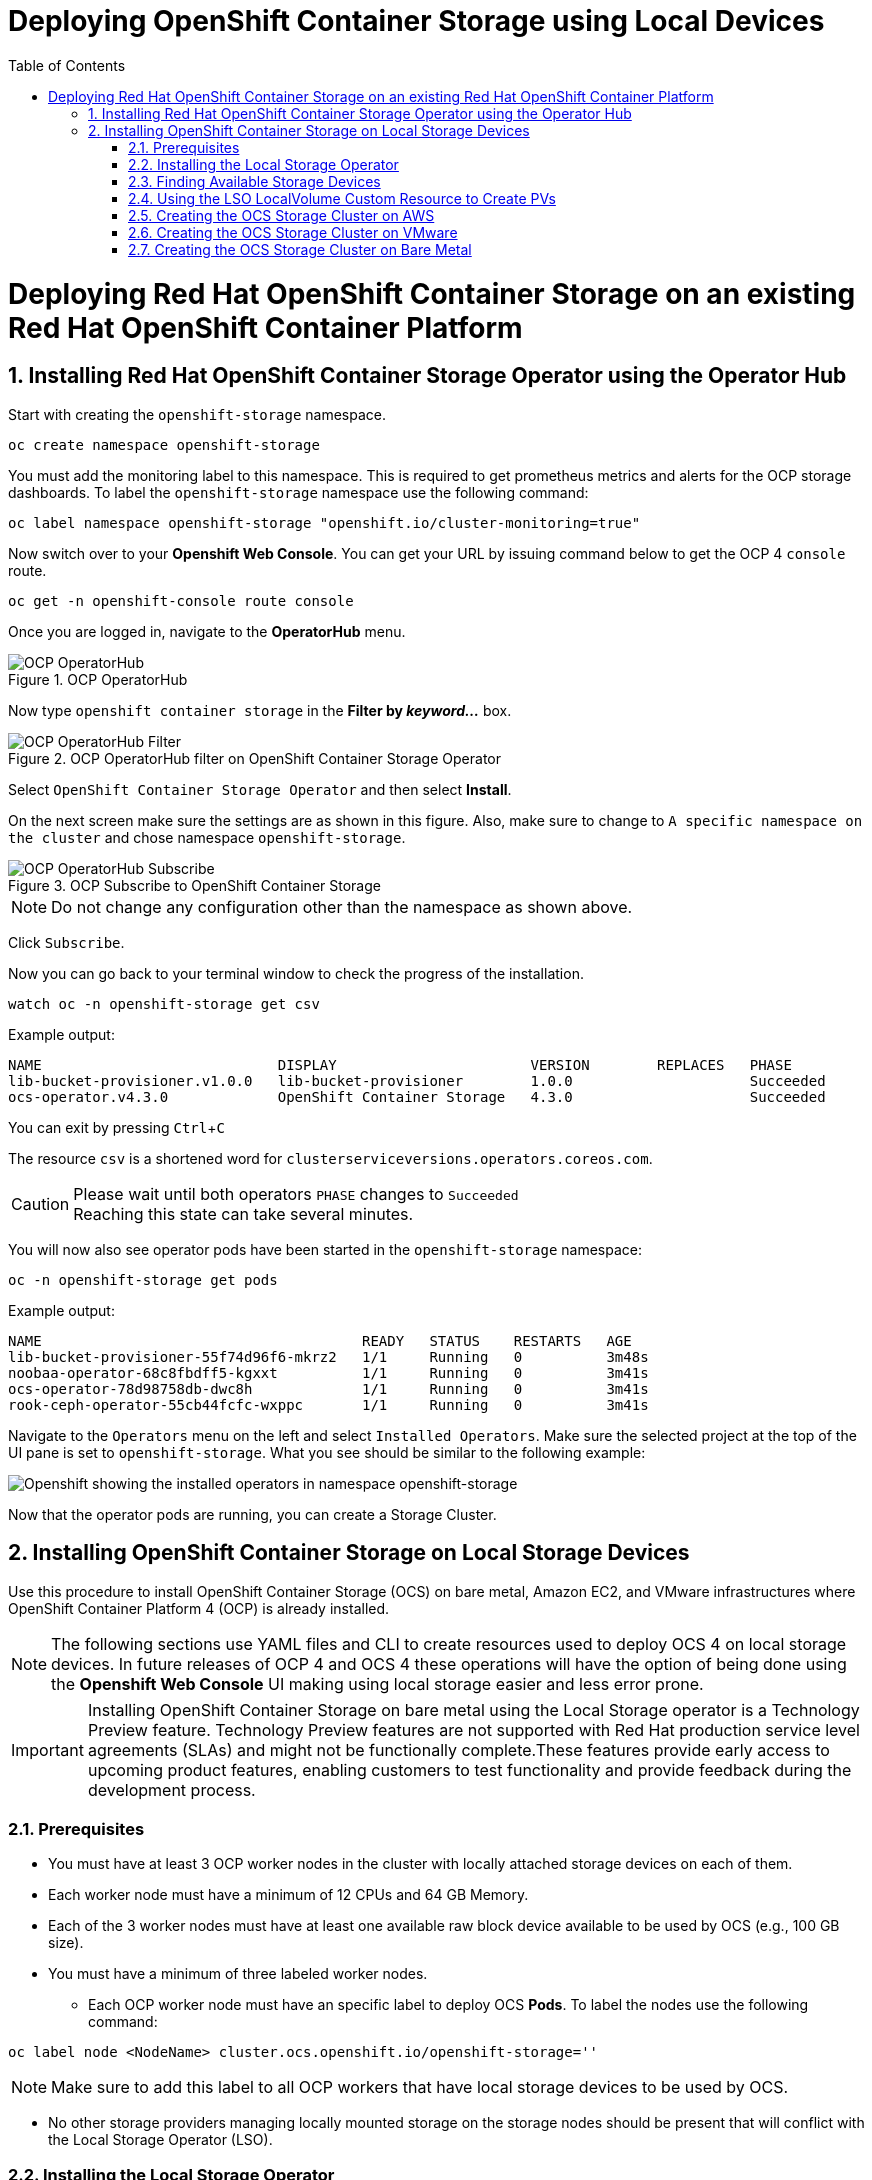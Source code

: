 = Deploying OpenShift Container Storage using Local Devices
:toc: right
:toclevels: 2
:icons: font
:source-highlighter: pygments
:source-language: shell
:numbered:
:imagesdir: ../docs/imgs/
:instance-type: i3.4xlarge
:aws-region: us-east-2
// Activate experimental attribute for Keyboard Shortcut keys
:experimental:

= Deploying Red Hat OpenShift Container Storage on an existing Red Hat OpenShift Container Platform

== Installing Red Hat OpenShift Container Storage Operator using the Operator Hub

Start with creating the `openshift-storage` namespace.

[source,role="execute"]
----
oc create namespace openshift-storage
----

You must add the monitoring label to this namespace. This is required to get prometheus metrics and alerts for the OCP storage dashboards. To label the `openshift-storage` namespace use the following command:

[source,role="execute"]
----
oc label namespace openshift-storage "openshift.io/cluster-monitoring=true"
----

Now switch over to your *Openshift Web Console*. You can get your URL by issuing command below to get the OCP 4 `console` route. 

[source,role="execute"]
----
oc get -n openshift-console route console
----

Once you are logged in, navigate to the *OperatorHub* menu.

.OCP OperatorHub
image::OCS-OCP-OperatorHub.png[OCP OperatorHub]

Now type `openshift container storage` in the *Filter by _keyword..._* box.

.OCP OperatorHub filter on OpenShift Container Storage Operator
image::OCS4-OCP-OperatorHub-Filter.png[OCP OperatorHub Filter]

Select `OpenShift Container Storage Operator` and then select *Install*.

On the next screen make sure the settings are as shown in this figure. Also, make sure to change to `A specific namespace on the cluster` and chose namespace `openshift-storage`.

.OCP Subscribe to OpenShift Container Storage
image::OCS4-OCP-OperatorHub-Subscribe.png[OCP OperatorHub Subscribe]

NOTE: Do not change any configuration other than the namespace as shown above.

Click `Subscribe`.

Now you can go back to your terminal window to check the progress of the installation.

[source,role="execute"]
----
watch oc -n openshift-storage get csv
----
.Example output:
----
NAME                            DISPLAY                       VERSION        REPLACES   PHASE
lib-bucket-provisioner.v1.0.0   lib-bucket-provisioner        1.0.0                     Succeeded
ocs-operator.v4.3.0             OpenShift Container Storage   4.3.0                     Succeeded
----

You can exit by pressing kbd:[Ctrl+C]

The resource `csv` is a shortened word for `clusterserviceversions.operators.coreos.com`.

.Please wait until both operators `PHASE` changes to `Succeeded`
CAUTION: Reaching this state can take several minutes.

You will now also see operator pods have been started in the `openshift-storage` namespace:

[source,role="execute"]
----
oc -n openshift-storage get pods
----
.Example output:
----
NAME                                      READY   STATUS    RESTARTS   AGE
lib-bucket-provisioner-55f74d96f6-mkrz2   1/1     Running   0          3m48s
noobaa-operator-68c8fbdff5-kgxxt          1/1     Running   0          3m41s
ocs-operator-78d98758db-dwc8h             1/1     Running   0          3m41s
rook-ceph-operator-55cb44fcfc-wxppc       1/1     Running   0          3m41s
----

Navigate to the `Operators` menu on the left and select `Installed Operators`. Make sure the selected project at the top of the UI pane is set to `openshift-storage`. What you see should be similar to the following example:

image::OCP4-installed-operators.png[Openshift showing the installed operators in namespace openshift-storage]

Now that the operator pods are running, you can create a Storage Cluster.

== Installing OpenShift Container Storage on Local Storage Devices

Use this procedure to install OpenShift Container Storage (OCS) on bare metal, Amazon EC2, and VMware infrastructures where OpenShift Container Platform 4 (OCP) is already installed. 

[NOTE]
====
The following sections use YAML files and CLI to create resources used to deploy OCS 4 on local storage devices. In future releases of OCP 4 and OCS 4 these operations will have the option of being done using the *Openshift Web Console* UI making using local storage easier and less error prone.
====

[IMPORTANT]
====
Installing OpenShift Container Storage on bare metal using the Local Storage operator is a Technology Preview feature. Technology Preview features are not supported with Red Hat production service level agreements (SLAs) and might not be functionally complete.These features provide early access to upcoming product features, enabling customers to test functionality and provide feedback during the development process.
====

=== Prerequisites

* You must have at least 3 OCP worker nodes in the cluster with locally attached storage devices on each of them.
* Each worker node must have a minimum of 12 CPUs and 64 GB Memory.
* Each of the 3 worker nodes must have at least one available raw block device available to be used by OCS (e.g., 100 GB size).
* You must have a minimum of three labeled worker nodes.

** Each OCP worker node must have an specific label to deploy OCS *Pods*. To label the nodes use the following command:

[source,role="execute"]
----
oc label node <NodeName> cluster.ocs.openshift.io/openshift-storage=''
----

NOTE: Make sure to add this label to all OCP workers that have local storage devices to be used by OCS.

* No other storage providers managing locally mounted storage on the storage nodes should be present that will conflict with the Local Storage Operator (LSO).

=== Installing the Local Storage Operator

Start with creating the `local-storage` namespace.

[source,role="execute"]
----
oc new-project local-storage
----

Now switch over to your *Openshift Web Console* and select *OperatorHub*. Type `local storage` in the *Filter by _keyword..._* box.

image::OCP4-LSO-filter.png[OperatorHub LSO Operator filter]

Select `Local Storage Operator` and then select *Install*.

On the next screen make sure the settings are as shown in this figure. Also, make sure to change to `A specific namespace on the cluster` and chose namespace `local-storage`.

.OCP Subscribe to Local Storage Operator
image::OCS4-OCP-OperatorHub-LSO-Subscribe.png[OCP OperatorHub Subscribe]

NOTE: Do not change any configuration other than the namespace as shown above.

Click `Subscribe`.

Now you can go back to your terminal window to check the progress of the installation.

[source,role="execute"]
----
oc -n local-storage get pods
----
.Example output:
----
NAME                                     READY   STATUS    RESTARTS   AGE
local-storage-operator-765dc5b87-vfh69   1/1     Running   0          23s
----

The Local Storage Operator (LSO) has been successfully installed. Now move on to creating local persistent volumes (PVs) on the storage nodes using LocalVolume Custom Resource (CR) files.

=== Finding Available Storage Devices

Using LSO to create *PVs* can be done for bare metal, Amazon EC2, or VMware storage devices. What you must know is the exact device name on each of the 3 or more OCP worker nodes you labeled with OCS label `cluster.ocs.openshift.io/openshift-storage=''`. The method to do this is to logon to each node and verify the device names as well, the size of each device, and that the device is available.

First verify the names of the worker nodes with the OCS label:

[source,role="execute"]
----
oc get nodes -l cluster.ocs.openshift.io/openshift-storage=
----
.Example output:
----
NAME                                         STATUS   ROLES    AGE     VERSION
ip-10-0-135-71.us-east-2.compute.internal    Ready    worker   6h45m   v1.16.2
ip-10-0-145-125.us-east-2.compute.internal   Ready    worker   6h45m   v1.16.2
ip-10-0-160-91.us-east-2.compute.internal    Ready    worker   6h45m   v1.16.2
----

Now that you have the worker nodes that have the OCS label you can logon to each node (or a single node if they are all the same) and verify the device name for each available raw block device.

[source,role="execute"]
----
oc debug node/<NodeName>
----

.Example output:
----
oc debug node/ip-10-0-135-71.us-east-2.compute.internal
Starting pod/ip-10-0-135-71us-east-2computeinternal-debug ...
To use host binaries, run `chroot /host`
Pod IP: 10.0.135.71
If you don't see a command prompt, try pressing enter.
sh-4.2# chroot /host
sh-4.4# lsblk
NAME                         MAJ:MIN RM   SIZE RO TYPE MOUNTPOINT
xvda                         202:0    0   120G  0 disk 
|-xvda1                      202:1    0   384M  0 part /boot
|-xvda2                      202:2    0   127M  0 part /boot/efi
|-xvda3                      202:3    0     1M  0 part 
`-xvda4                      202:4    0 119.5G  0 part 
  `-coreos-luks-root-nocrypt 253:0    0 119.5G  0 dm   /sysroot
nvme0n1                      259:0    0   1.7T  0 disk 
nvme1n1                      259:1    0   1.7T  0 disk
----

In this case the EC2 instance type is i3.4xlarge so we know all 3 worker nodes are the same. As shown above the results of 'lsblk' shows the last 2 devices, `nvme0n1` and `nvme1n1` are available with a size of 1.7 TB each. Next step is to create new *PVs* using these devices.

=== Using the LSO LocalVolume Custom Resource to Create PVs

The next step is to create the LSO LocalVolume CR which in turn will create *PVs* and a new *StorageClass* for creating Ceph storage.

[source,yaml]
.LocalVolume CR local-storage-block.yaml using OCS label as Node Selector
----
apiVersion: "local.storage.openshift.io/v1"
kind: "LocalVolume"
metadata:
  name: "local-disk"
  namespace: "local-storage"
spec:
  nodeSelector:
    nodeSelectorTerms:
    - matchExpressions:
        - key: cluster.ocs.openshift.io/openshift-storage
          operator: In
          values:
          - ""
  storageClassDevices:
    - storageClassName: "localblock"
      volumeMode: Block
      devicePaths:
        - /dev/nvme0n1
        - /dev/nvme1n1		
----		

Create this LocalVolume CR using the following command:

[source,role="execute"]
----
oc create -f local-storage-block.yaml 
----
.Example output:
----
localvolume.local.storage.openshift.io/local-disk created
----

Now that the CR is created let's see the results.

[source,role="execute"]
----
oc -n local-storage get pods
----
.Example output:
----
NAME                                     READY   STATUS    RESTARTS   AGE
local-disk-local-diskmaker-kkp7j         1/1     Running   0          5m1s
local-disk-local-diskmaker-nqcgl         1/1     Running   0          5m1s
local-disk-local-diskmaker-szd72         1/1     Running   0          5m1s
local-disk-local-provisioner-bsztg       1/1     Running   0          5m1s
local-disk-local-provisioner-g9zgf       1/1     Running   0          5m1s
local-disk-local-provisioner-gzktp       1/1     Running   0          5m1s
local-storage-operator-765dc5b87-vfh69   1/1     Running   0          53m
----

There should now be a new *PV* for each of the local storage devices on the 3 worker nodes. Remember when we checked above there were 2 available storage devices per worker node and the size for each was 1.7 TB.

[source,role="execute"]
----
oc get pv
----
.Example output:
----
NAME                CAPACITY   ACCESS MODES   RECLAIM POLICY   STATUS      CLAIM   STORAGECLASS   REASON   AGE
local-pv-40bd1474   1769Gi     RWO            Delete           Available           localblock              5m53s
local-pv-53994ff9   1769Gi     RWO            Delete           Available           localblock              5m53s
local-pv-66631f85   1769Gi     RWO            Delete           Available           localblock              5m52s
local-pv-c56e9c     1769Gi     RWO            Delete           Available           localblock              5m53s
local-pv-c63a7061   1769Gi     RWO            Delete           Available           localblock              5m53s
local-pv-d2a3dcde   1769Gi     RWO            Delete           Available           localblock              5m52s
----

And finally we should have an additional *StorageClass* as a result of creating this LocalVolume CR. This *StorageClass* will be used to create *PVCs* in the next step of creating a *StorageCluster*. 

[source,role="execute"]
----
oc get sc 
----
.Example output:
----
NAME            PROVISIONER                    AGE
gp2 (default)   kubernetes.io/aws-ebs          7h14m
localblock      kubernetes.io/no-provisioner   7m46s
----

The next sections will detail how to create and validate the OCS *StorageCluster* using Amazon EC2, VMware, and bare metal local storage devices.

=== Creating the OCS Storage Cluster on AWS

For Amazon EC2 instance that have local storage devices (e.g., i3.4xlarge) we need to create a *StorageCluster* Custom Resource (CR) that will use the `localblock` *StorageClass* and 3 of the 6 *PVs* created in the previous section. 

[source,yaml]
.StorageCluster CR ocs-cluster-service.yaml using `gp2` and `localblock` storageclasses
----
apiVersion: ocs.openshift.io/v1
kind: StorageCluster
metadata:
  name: ocs-storagecluster
  namespace: openshift-storage
spec:
  manageNodes: false
  monPVCTemplate:
    spec:
      accessModes:
      - ReadWriteOnce
      resources:
        requests:
          storage: 10Gi
      storageClassName: 'gp2'
      volumeMode: Filesystem
  storageDeviceSets:
  - count: 1
    dataPVCTemplate:
      spec:
        accessModes:
        - ReadWriteOnce
        resources:
          requests:
            storage: 1
        storageClassName: 'localblock'
        volumeMode: Block
    name: ocs-deviceset
    placement: {}
    portable: false
    replica: 3
    resources: {}
----

[IMPORTANT]
====
The `storage` size for *storageDeviceSets* must be less than or equal to the size of the raw block devices. Setting the value to `1` will guarantee that this requirement is met.
====	

Create this StorageCluster CR using the following command:

[source,role="execute"]
----
oc create -f ocs-cluster-service.yaml 
----
.Example output:
----
storagecluster.ocs.openshift.io/ocs-storagecluster created
----

Once the *StorageCluster* is created OCS pods will start showing up in the `openshift-storage` namespace. For the deployment to completely finish could take up to 10 minutes so be patient. Below you will find examples of a successful deployment of the OCS *Pods* and *PVCs*. 

[source,role="execute"]
----
oc -n openshift-storage get pods
----
.Example output:
----
NAME                                                                  READY   STATUS      RESTARTS   AGE
pod/csi-cephfsplugin-kzfrx                                            3/3     Running     0          7m49s
pod/csi-cephfsplugin-provisioner-67777bbbc9-j28s9                     5/5     Running     0          7m49s
pod/csi-cephfsplugin-provisioner-67777bbbc9-nrghg                     5/5     Running     0          7m49s
pod/csi-cephfsplugin-vm4qw                                            3/3     Running     0          7m49s
pod/csi-cephfsplugin-xzqc6                                            3/3     Running     0          7m49s
pod/csi-rbdplugin-9jvmd                                               3/3     Running     0          7m50s
pod/csi-rbdplugin-bzpb2                                               3/3     Running     0          7m50s
pod/csi-rbdplugin-provisioner-8569698c9b-hdzgh                        5/5     Running     0          7m49s
pod/csi-rbdplugin-provisioner-8569698c9b-ll9wm                        5/5     Running     0          7m49s
pod/csi-rbdplugin-tf68q                                               3/3     Running     0          7m50s
pod/lib-bucket-provisioner-55f74d96f6-mkrz2                           1/1     Running     0          162m
pod/noobaa-core-0                                                     1/1     Running     0          3m37s
pod/noobaa-db-0                                                       1/1     Running     0          3m37s
pod/noobaa-endpoint-679dfc8669-2cxt5                                  1/1     Running     0          2m12s
pod/noobaa-operator-68c8fbdff5-kgxxt                                  1/1     Running     0          162m
pod/ocs-operator-78d98758db-dwc8h                                     1/1     Running     0          162m
pod/rook-ceph-crashcollector-ip-10-0-135-71-7f4647b5f5-cp4nt          1/1     Running     0          4m35s
pod/rook-ceph-crashcollector-ip-10-0-145-125-f765fc64b-tnlrp          1/1     Running     0          5m42s
pod/rook-ceph-crashcollector-ip-10-0-160-91-5fb874cd6c-4bqvl          1/1     Running     0          6m29s
pod/rook-ceph-drain-canary-86f0e65050c75c523a149de3c6c7b27c-85f4255   1/1     Running     0          3m41s
pod/rook-ceph-drain-canary-a643022da9a50239ad6fc41164ccb7c4-7cnjt4n   1/1     Running     0          3m42s
pod/rook-ceph-drain-canary-e290c9c7dc116eb65fcb3ad57067aa65-54mgcfs   1/1     Running     0          3m38s
pod/rook-ceph-mds-ocs-storagecluster-cephfilesystem-a-7d7d5b5fxqdbs   1/1     Running     0          3m24s
pod/rook-ceph-mds-ocs-storagecluster-cephfilesystem-b-6899b5b6znmtx   1/1     Running     0          3m23s
pod/rook-ceph-mgr-a-544b89b5c6-l6s2l                                  1/1     Running     0          4m14s
pod/rook-ceph-mon-a-b74c86ddf-dq25t                                   1/1     Running     0          5m15s
pod/rook-ceph-mon-b-7cb5446957-kxz4w                                  1/1     Running     0          4m51s
pod/rook-ceph-mon-c-56d689c77c-gb5n9                                  1/1     Running     0          4m35s
pod/rook-ceph-operator-55cb44fcfc-wxppc                               1/1     Running     0          162m
pod/rook-ceph-osd-0-74b8654667-kccs8                                  1/1     Running     0          3m42s
pod/rook-ceph-osd-1-7cc9444867-wzvmh                                  1/1     Running     0          3m41s
pod/rook-ceph-osd-2-5b5c4dcd57-tr5ck                                  1/1     Running     0          3m38s
pod/rook-ceph-osd-prepare-ocs-deviceset-0-0-dq89h-pzh4d               0/1     Completed   0          3m55s
pod/rook-ceph-osd-prepare-ocs-deviceset-1-0-wnbrp-7ls8b               0/1     Completed   0          3m55s
pod/rook-ceph-osd-prepare-ocs-deviceset-2-0-xst6j-mjpv7               0/1     Completed   0          3m55s
----

[source,role="execute"]
----
oc -n openshift-storage get pvc
----
.Example output:
----
NAME                                            STATUS   VOLUME                                     CAPACITY   ACCESS MODES   STORAGECLASS                  AGE
persistentvolumeclaim/db-noobaa-db-0            Bound    pvc-99634049-ee21-490d-9fa7-927bbf3c87bc   50Gi       RWO            ocs-storagecluster-ceph-rbd   4m16s
persistentvolumeclaim/ocs-deviceset-0-0-dq89h   Bound    local-pv-40bd1474                          1769Gi     RWO            localblock                    4m35s
persistentvolumeclaim/ocs-deviceset-1-0-wnbrp   Bound    local-pv-66631f85                          1769Gi     RWO            localblock                    4m35s
persistentvolumeclaim/ocs-deviceset-2-0-xst6j   Bound    local-pv-c56e9c                            1769Gi     RWO            localblock                    4m35s
persistentvolumeclaim/rook-ceph-mon-a           Bound    pvc-0cc612ce-22ff-4f3c-bc0d-147e88d45df3   10Gi       RWO            gp2                           7m55s
persistentvolumeclaim/rook-ceph-mon-b           Bound    pvc-7c0187c1-1000-4d3b-8b31-d17235328082   10Gi       RWO            gp2                           7m44s
persistentvolumeclaim/rook-ceph-mon-c           Bound    pvc-e30645cd-1733-46c5-b0bf-566bdd0d2ab8   10Gi       RWO            gp2                           7m34s
----

If we now look again at the *PVs* we will see 3 are still available to be used for an *Add Capacity* activity in the future if more storage is needed for the *StorageCluster*

[source,role="execute"]
----
oc get pv | grep localblock
----
.Example output:
----
local-pv-40bd1474                          1769Gi     RWO            Delete           Bound       openshift-storage/ocs-deviceset-0-0-dq89h   localblock                             46m
local-pv-53994ff9                          1769Gi     RWO            Delete           Available                                               localblock                             46m
local-pv-66631f85                          1769Gi     RWO            Delete           Bound       openshift-storage/ocs-deviceset-1-0-wnbrp   localblock                             46m
local-pv-c56e9c                            1769Gi     RWO            Delete           Bound       openshift-storage/ocs-deviceset-2-0-xst6j   localblock                             46m
local-pv-c63a7061                          1769Gi     RWO            Delete           Available                                               localblock                             46m
local-pv-d2a3dcde                          1769Gi     RWO            Delete           Available                                               localblock                             46m
----

You can check the status of the storage cluster with the following:

[source,role="execute"]
----
oc get storagecluster -n openshift-storage
----
.Example output:
----
NAME                 AGE   PHASE   CREATED AT             VERSION
ocs-storagecluster   14m   Ready   2020-03-11T22:52:04Z   4.3.0
----

If it says `Ready` you can continue on to using OCS storage for applications.

=== Creating the OCS Storage Cluster on VMware

The process for using local storage devices for OCP on VMware environments is very similar but has some differences. The first is the types of local storage that is supported for VMware. The 3 types are the following:

* VMDK 
* Raw Device Mapping (RDM)
* VMDirectPath

In order to use local storage devices on VMware you must have a minimum of 3 worker nodes with the `same` storage type attached to each node. 

For AWS the OCS Monitor storage was created using the gp2 *StorageClass* so there was no need to create and additional *StorageClass* for `Filesystem` volume mode. For VMware we do want to create another *StorageClass* as well as update the LocalVolume CR shown in the AWS section to use the correct device names. 

In order to create the `Filesystem` LocalVolume CR you need to first create and attach a 10 GB VMDK to each of the OCP worker nodes with the OCS label and the storage devices that will be used for your OCS *StorageCluster*. 

Once this has been done you can use a similar method as done for AWS by logging on to the OCP worker nodes with the OCS label (see <<Prerequisites>>) and issuing a `lsblk`. By inspecting the results of this command you will know which devices are available and what the size of each device is (e.g., /dev/sdb and size is 10 GB and /dev/sdc is 100 GB). See <<Finding Available Storage Devices>> for more details.

This is an example for the LocalVolume CR for case where the 10 GB VMDK created and attached to each worker and has the device name of /dev/sdb.

[source,yaml]
.LocalVolume CR local-storage-file.yaml using OCS label as Node Selector
----
apiVersion: "local.storage.openshift.io/v1"
kind: "LocalVolume"
metadata:
  name: "local-disk"
  namespace: "local-storage"
spec:
  nodeSelector:
    nodeSelectorTerms:
    - matchExpressions:
        - key: cluster.ocs.openshift.io/openshift-storage
          operator: In
          values:
          - ""
  storageClassDevices:
    - storageClassName: "localfile"
      volumeMode: Filesystem
      devicePaths:
        - /dev/sdb		
----

[NOTE]
====
If your OCP deployment has the `thin` *StorageClass* available for creating and attaching VMDKs to OCP nodes this can be used in place of `localfile`. You do not need then to create the `localfile` *StorageClass* using the LocalVolume CR with Filesystem volume mode shown above.	
====

Create this LocalVolume CR for Filesystem *PVs* using the following command:

[source,role="execute"]
----
oc create -f local-storage-file.yaml
----

Check for the new `localfile` *StorageClass*.

[source,role="execute"]
----
oc get sc | grep localfile
----
.Example output:
----
NAME            PROVISIONER                    AGE
localfile      kubernetes.io/no-provisioner    7m46s
----

Now create the LocalVolume CR for Block *PVs*.

[source,yaml]
.LocalVolume CR local-storage-block.yaml using OCS label as Node Selector
----
apiVersion: "local.storage.openshift.io/v1"
kind: "LocalVolume"
metadata:
  name: "local-disk"
  namespace: "local-storage"
spec:
  nodeSelector:
    nodeSelectorTerms:
    - matchExpressions:
        - key: cluster.ocs.openshift.io/openshift-storage
          operator: In
          values:
          - ""
  storageClassDevices:
    - storageClassName: "localblock"
      volumeMode: Block
      devicePaths:
        - /dev/sdc		
----

Create this LocalVolume CR for Block *PVs* using the following command:

[source,role="execute"]
----
oc create -f local-storage-file.yaml
----

Check for the new `localblock` *StorageClass*.

[source,role="execute"]
----
oc get sc | grep localblock
----
.Example output:
----
NAME            PROVISIONER                     AGE
localblock      kubernetes.io/no-provisioner    8m38s
----

Reference <<Using the LSO LocalVolume Custom Resource to Create PVs>> for more commands to validate the creation of `local-storage` *Pods* and *PVs* associated to each local storage device listed under `devicePaths` in the LocalVolume CR(s).

The last step for using local storage on VMware is to create the *StorageCluster*. This is again very similar to how it was done for AWS but with a few changes.

[source,yaml]
.StorageCluster CR ocs-cluster-service.yaml using `localfile` and `localblock` storageclasses
----
apiVersion: ocs.openshift.io/v1
kind: StorageCluster
metadata:
  name: ocs-storagecluster
  namespace: openshift-storage
spec:
  manageNodes: false
  monPVCTemplate:
    spec:
      accessModes:
      - ReadWriteOnce
      resources:
        requests:
          storage: 1
      storageClassName: 'localfile'
      volumeMode: Filesystem
  storageDeviceSets:
  - count: 1
    dataPVCTemplate:
      spec:
        accessModes:
        - ReadWriteOnce
        resources:
          requests:
            storage: 1
        storageClassName: 'localblock'
        volumeMode: Block
    name: ocs-deviceset
    placement: {}
    portable: false
    replica: 3
    resources: {}
----

[IMPORTANT]
====
The `storage` size for *monPVCTemplate:* and *storageDeviceSets* must be less than or equal to the size of the raw block devices. Setting the value to `1` for both will guarantee that this requirement is met.
====

[NOTE]
====
The `thin` *StorageClass* can be used for creating Monitor storage instead of `localfile` if available.
====

Create this StorageCluster CR using the following command:

[source,role="execute"]
----
oc create -f ocs-cluster-service.yaml 
----
.Example output:
----
storagecluster.ocs.openshift.io/ocs-storagecluster created
----

Reference <<Creating the OCS Storage Cluster on AWS>> for how to validate your *StorageCluster* deployment.

=== Creating the OCS Storage Cluster on Bare Metal

The process for using local storage devices for OCP on bare methal environments is very similar to both AWS and VMware environments with some differences. 

In order to use local storage devices on bare metal servers you must have a minimum of 3 worker nodes. Each of the machines must have at least one raw block device and the `same` storage type attached to each node (.e.g., 2TB NVMe Hard Drive). 

To identify the storage devices on each node use the same method as the one used for AWS and VMWare environments by logging on to each OCS worker node and issuing a lsblk command. By inspecting the results of this command you will know which devices are available and their size. See <<Finding Available Storage Devices>> for more details.

For Monitor storage, a Filesystem *StorageClass* does not need to be created as it was for VMware. In the StorageCluster CR use *monDataDirHostPath* and set its value to /var/lib/rook for Monitor storage.

[NOTE]
====
You can also configure a raw block device with a Filesystem mode for Monitor Storage as demonstrated in the VMWare section. The downside of this method is that the Monitors have a minimum requirement of only 10 GB while local storage devices will always be larger. This will result in wasting the local storage space.
====

First step is to create the LocalVolume CR for Block *PVs*.

[source,yaml]
.LocalVolume CR local-storage-block.yaml using OCS label as Node Selector
----
apiVersion: "local.storage.openshift.io/v1"
kind: "LocalVolume"
metadata:
  name: "local-disk"
  namespace: "local-storage"
spec:
  nodeSelector:
    nodeSelectorTerms:
    - matchExpressions:
        - key: cluster.ocs.openshift.io/openshift-storage
          operator: In
          values:
          - ""
  storageClassDevices:
    - storageClassName: "localblock"
      volumeMode: Block
      devicePaths:
        - /dev/sdb
        - /dev/sdc
        - /dev/sdd
        - /dev/sde
        - /dev/sdf
        - /dev/sdg	
----

Create this LocalVolume CR for Block *PVs* using the following command:

[source,role="execute"]
----
oc create -f local-storage-file.yaml
----

Check for the new `localblock` *StorageClass*.

[source,role="execute"]
----
oc get sc | grep localblock
----
.Example output:
----
NAME            PROVISIONER                     AGE
localblock      kubernetes.io/no-provisioner    10m20s
----

Reference <<Using the LSO LocalVolume Custom Resource to Create PVs>> for more commands to validate creation of `local-storage` *Pods* and *PVs* created from storage devices listed under `devicePaths` in the LocalVolume CR. 

The last step for using local storage on bare metal servers is to create the *StorageCluster*. This is again very similar to how it was done for AWS and VMware but with a few changes.

[source,yaml]
.StorageCluster CR ocs-cluster-service.yaml using `monDataDirHostPath` and `localblock` storageclass
----
kind: StorageCluster
metadata:
  name: ocs-storagecluster
  namespace: openshift-storage
spec:
  manageNodes: false
  monDataDirHostPath: /var/lib/rook
  storageDeviceSets:
  - count: 1
    dataPVCTemplate:
      spec:
        accessModes:
        - ReadWriteOnce
        resources:
          requests:
            storage: 1
        storageClassName: 'localblock'
        volumeMode: Block
    name: ocs-deviceset
    placement: {}
    portable: false
    replica: 3
    resources: {}
----

[IMPORTANT]
====
The `storage` size for *storageDeviceSets* must be less than or equal to the size of the raw block devices. Setting the value to `1` for both will guarantee that this requirement is met.
====

Create this StorageCluster CR using the following command:

[source,role="execute"]
----
oc create -f ocs-cluster-service.yaml 
----
.Example output:
----
storagecluster.ocs.openshift.io/ocs-storagecluster created
----

Reference <<Creating the OCS Storage Cluster on AWS>> for how to validate your *StorageCluster* deployment.






